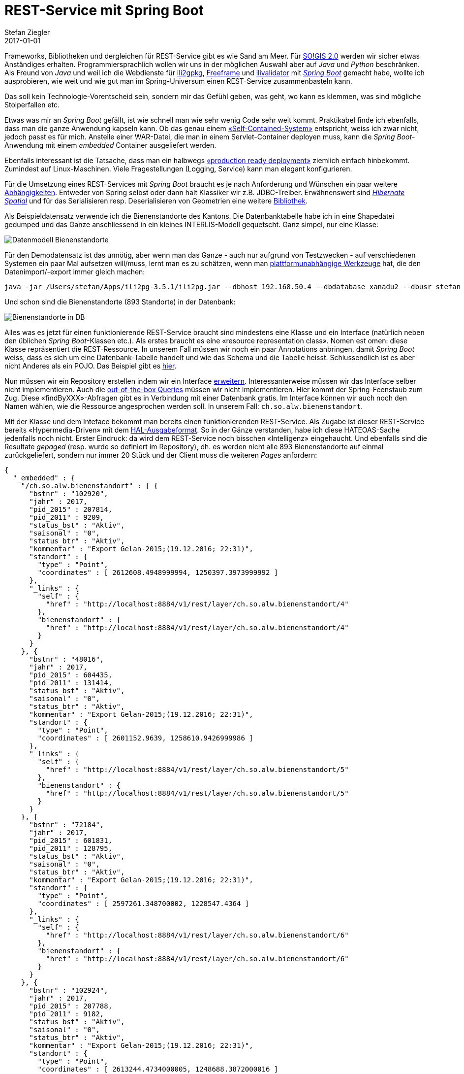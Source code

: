 = REST-Service mit Spring Boot
Stefan Ziegler
2017-01-01
:jbake-type: post
:jbake-status: published
:jbake-tags: KGDI,GDI,know your gdi,REST,Java,Spring Boot,PostgreSQL,PostGIS
:idprefix:

Frameworks, Bibliotheken und dergleichen für REST-Service gibt es wie Sand am Meer. Für http://blog.sogeo.services/blog/2016/12/24/kgdi-the-next-generation-1.html[SO!GIS 2.0] werden wir sicher etwas Anständiges erhalten. Programmiersprachlich wollen wir uns in der möglichen Auswahl aber auf _Java_ und _Python_ beschränken. Als Freund von _Java_ und weil ich die Webdienste für https://sogeo.services/ili2gpkg/[ili2gpkg], https://sogeo.services/freeframe/[Freeframe] und https://interlis2.ch/ilivalidator/[ilivalidator] mit https://projects.spring.io/spring-boot/[_Spring Boot_] gemacht habe, wollte ich ausprobieren, wie weit und wie gut man im Spring-Universum einen REST-Service zusammenbasteln kann.

Das soll kein Technologie-Vorentscheid sein, sondern mir das Gefühl geben, was geht, wo kann es klemmen, was sind mögliche Stolperfallen etc.

Etwas was mir an _Spring Boot_ gefällt, ist wie schnell man wie sehr wenig Code sehr weit kommt. Praktikabel finde ich ebenfalls, dass man die ganze Anwendung kapseln kann. Ob das genau einem https://blog.codecentric.de/en/2015/01/self-contained-systems-roca-complete-example-using-spring-boot-thymeleaf-bootstrap/[&laquo;Self-Contained-System&raquo;] entspricht, weiss ich zwar nicht, jedoch passt es für mich. Anstelle einer WAR-Datei, die man in einem Servlet-Container deployen muss, kann die _Spring Boot_-Anwendung mit einem _embedded_ Container ausgeliefert werden.

Ebenfalls interessant ist die Tatsache, dass man ein halbwegs http://docs.spring.io/spring-boot/docs/current/reference/html/deployment-install.html[&laquo;production ready deployment&raquo;] ziemlich einfach hinbekommt. Zumindest auf Linux-Maschinen. Viele Fragestellungen (Logging, Service) kann man elegant konfigurieren.

Für die Umsetzung eines REST-Services mit _Spring Boot_ braucht es je nach Anforderung und Wünschen ein paar weitere https://git.sogeo.services/stefan/agi-rest-service/src/master/src/agi-rest-service/pom.xml[Abhängigkeiten]. Entweder von Spring selbst oder dann halt Klassiker wir z.B. JDBC-Treiber. Erwähnenswert sind http://docs.jboss.org/hibernate/orm/5.2/userguide/html_single/Hibernate_User_Guide.html#spatial[_Hibernate Spatial_] und für das Serialisieren resp. Deserialisieren von Geometrien eine weitere https://github.com/bedatadriven/jackson-datatype-jts[Bibliothek]. 

Als Beispieldatensatz verwende ich die Bienenstandorte des Kantons. Die Datenbanktabelle habe ich in eine Shapedatei gedumped und das Ganze anschliessend in ein kleines INTERLIS-Modell gequetscht. Ganz simpel, nur eine Klasse: 

image::../../../../../images/rest-service-mit-spring-boot/dm_bienenstandorte.png[alt="Datenmodell Bienenstandorte", align="center"]

Für den Demodatensatz ist das unnötig, aber wenn man das Ganze - auch nur aufgrund von Testzwecken - auf verschiedenen Systemen ein paar Mal aufsetzen will/muss, lernt man es zu schätzen, wenn man http://www.eisenhutinformatik.ch/interlis/ili2pg/[plattformunabhängige Werkzeuge] hat, die den Datenimport/-export immer gleich machen:

[source,xml,linenums]
----
java -jar /Users/stefan/Apps/ili2pg-3.5.1/ili2pg.jar --dbhost 192.168.50.4 --dbdatabase xanadu2 --dbusr stefan --dbpwd ziegler12 --dbschema alw_bienenstandorte --disableValidation --nameByTopic --sqlEnableNull --createGeomIdx --createFkIdx --strokeArcs --models SO_Bienenstandorte_20161227 --modeldir "http://models.geo.admin.ch/;." --defaultSrsCode 2056 --import alw_bienenstandorte_20161225.xtf
----

Und schon sind die Bienenstandorte (893 Standorte) in der Datenbank:

image::../../../../../images/rest-service-mit-spring-boot/postico_01.png[alt="Bienenstandorte in DB", align="center"]

Alles was es jetzt für einen funktionierende REST-Service braucht sind mindestens eine Klasse und ein Interface (natürlich neben den üblichen _Spring Boot_-Klassen etc.). Als erstes braucht es eine &laquo;resource representation class&raquo;. Nomen est omen: diese Klasse repräsentiert die REST-Ressource. In unserem Fall müssen wir noch ein paar Annotations anbringen, damit _Spring Boot_ weiss, dass es sich um eine Datenbank-Tabelle handelt und wie das Schema und die Tabelle heisst. Schlussendlich ist es aber nicht Anderes als ein POJO. Das Beispiel gibt es https://git.sogeo.services/stefan/agi-rest-service/src/master/src/agi-rest-service/src/main/java/org/catais/rest/domain/ch/so/alw/Bienenstandort.java[hier].

Nun müssen wir ein Repository erstellen indem wir ein Interface https://git.sogeo.services/stefan/agi-rest-service/src/master/src/agi-rest-service/src/main/java/org/catais/rest/repository/ch/so/alw/BienenstandortRepository.java[erweitern]. Interessanterweise müssen wir das Interface selber nicht implementieren. Auch die https://docs.spring.io/spring-data/jpa/docs/current/reference/html/#jpa.query-methods[out-of-the-box Queries] müssen wir nicht implementieren. Hier kommt der Spring-Feenstaub zum Zug. Diese &laquo;findByXXX&raquo;-Abfragen gibt es in Verbindung mit einer Datenbank gratis. Im Interface können wir auch noch den Namen wählen, wie die Ressource angesprochen werden soll. In unserem Fall: `ch.so.alw.bienenstandort`.

Mit der Klasse und dem Inteface bekommt man bereits einen funktionierenden REST-Service. Als Zugabe ist dieser REST-Service bereits &laquo;Hypermedia-Driven&raquo; mit dem https://en.wikipedia.org/wiki/Hypertext_Application_Language[HAL-Ausgabeformat]. So in der Gänze verstanden, habe ich diese HATEOAS-Sache jedenfalls noch nicht. Erster Eindruck: da wird dem REST-Service noch bisschen &laquo;Intelligenz&raquo; eingehaucht. Und ebenfalls sind die Resultate _gepaged_ (resp. wurde so definiert im Repository), dh. es werden nicht alle 893 Bienenstandorte auf einmal zurückgeliefert, sondern nur immer 20 Stück und der Client muss die weiteren _Pages_ anfordern:

[source,json,linenums]
----
{
  "_embedded" : {
    "/ch.so.alw.bienenstandort" : [ {
      "bstnr" : "102920",
      "jahr" : 2017,
      "pid_2015" : 207814,
      "pid_2011" : 9209,
      "status_bst" : "Aktiv",
      "saisonal" : "0",
      "status_btr" : "Aktiv",
      "kommentar" : "Export Gelan-2015;(19.12.2016; 22:31)",
      "standort" : {
        "type" : "Point",
        "coordinates" : [ 2612608.4948999994, 1250397.3973999992 ]
      },
      "_links" : {
        "self" : {
          "href" : "http://localhost:8884/v1/rest/layer/ch.so.alw.bienenstandort/4"
        },
        "bienenstandort" : {
          "href" : "http://localhost:8884/v1/rest/layer/ch.so.alw.bienenstandort/4"
        }
      }
    }, {
      "bstnr" : "48016",
      "jahr" : 2017,
      "pid_2015" : 604435,
      "pid_2011" : 131414,
      "status_bst" : "Aktiv",
      "saisonal" : "0",
      "status_btr" : "Aktiv",
      "kommentar" : "Export Gelan-2015;(19.12.2016; 22:31)",
      "standort" : {
        "type" : "Point",
        "coordinates" : [ 2601152.9639, 1258610.9426999986 ]
      },
      "_links" : {
        "self" : {
          "href" : "http://localhost:8884/v1/rest/layer/ch.so.alw.bienenstandort/5"
        },
        "bienenstandort" : {
          "href" : "http://localhost:8884/v1/rest/layer/ch.so.alw.bienenstandort/5"
        }
      }
    }, {
      "bstnr" : "72184",
      "jahr" : 2017,
      "pid_2015" : 601831,
      "pid_2011" : 128795,
      "status_bst" : "Aktiv",
      "saisonal" : "0",
      "status_btr" : "Aktiv",
      "kommentar" : "Export Gelan-2015;(19.12.2016; 22:31)",
      "standort" : {
        "type" : "Point",
        "coordinates" : [ 2597261.348700002, 1228547.4364 ]
      },
      "_links" : {
        "self" : {
          "href" : "http://localhost:8884/v1/rest/layer/ch.so.alw.bienenstandort/6"
        },
        "bienenstandort" : {
          "href" : "http://localhost:8884/v1/rest/layer/ch.so.alw.bienenstandort/6"
        }
      }
    }, {
      "bstnr" : "102924",
      "jahr" : 2017,
      "pid_2015" : 207788,
      "pid_2011" : 9182,
      "status_bst" : "Aktiv",
      "saisonal" : "0",
      "status_btr" : "Aktiv",
      "kommentar" : "Export Gelan-2015;(19.12.2016; 22:31)",
      "standort" : {
        "type" : "Point",
        "coordinates" : [ 2613244.4734000005, 1248688.3872000016 ]
      },
      "_links" : {
        "self" : {
          "href" : "http://localhost:8884/v1/rest/layer/ch.so.alw.bienenstandort/7"
        },
        "bienenstandort" : {
          "href" : "http://localhost:8884/v1/rest/layer/ch.so.alw.bienenstandort/7"
        }
      }
    }, {
      "bstnr" : "102806",
      "jahr" : 2017,
      "pid_2015" : 207826,
      "pid_2011" : 9222,
      "status_bst" : "Aktiv",
      "saisonal" : "0",
      "status_btr" : "Aktiv",
      "kommentar" : "Export Gelan-2015;(19.12.2016; 22:31)",
      "standort" : {
        "type" : "Point",
        "coordinates" : [ 2608493.4569999985, 1247794.4199 ]
      },
      "_links" : {
        "self" : {
          "href" : "http://localhost:8884/v1/rest/layer/ch.so.alw.bienenstandort/8"
        },
        "bienenstandort" : {
          "href" : "http://localhost:8884/v1/rest/layer/ch.so.alw.bienenstandort/8"
        }
      }
    }, {
      "bstnr" : "82568",
      "jahr" : 2017,
      "pid_2015" : 205965,
      "pid_2011" : 7008,
      "status_bst" : "Aktiv",
      "saisonal" : "0",
      "status_btr" : "Aktiv",
      "kommentar" : "Export Gelan-2015;(19.12.2016; 22:31)",
      "standort" : {
        "type" : "Point",
        "coordinates" : [ 2631996.5089999996, 1240138.5654999986 ]
      },
      "_links" : {
        "self" : {
          "href" : "http://localhost:8884/v1/rest/layer/ch.so.alw.bienenstandort/9"
        },
        "bienenstandort" : {
          "href" : "http://localhost:8884/v1/rest/layer/ch.so.alw.bienenstandort/9"
        }
      }
    }, {
      "bstnr" : "72272",
      "jahr" : 2017,
      "pid_2015" : 473947,
      "pid_2011" : 103687,
      "status_bst" : "Aktiv",
      "saisonal" : "0",
      "status_btr" : "Aktiv",
      "kommentar" : "Export Gelan-2015;(19.12.2016; 22:31)",
      "standort" : {
        "type" : "Point",
        "coordinates" : [ 2597749.344300002, 1227845.4373999983 ]
      },
      "_links" : {
        "self" : {
          "href" : "http://localhost:8884/v1/rest/layer/ch.so.alw.bienenstandort/10"
        },
        "bienenstandort" : {
          "href" : "http://localhost:8884/v1/rest/layer/ch.so.alw.bienenstandort/10"
        }
      }
    }, {
      "bstnr" : "41612",
      "jahr" : 2017,
      "pid_2015" : 201334,
      "pid_2011" : 1346,
      "status_bst" : "Aktiv",
      "saisonal" : "0",
      "status_btr" : "Aktiv",
      "kommentar" : "Export Gelan-2015;(19.12.2016; 22:31)",
      "standort" : {
        "type" : "Point",
        "coordinates" : [ 2616852.5084999986, 1258628.4717999995 ]
      },
      "_links" : {
        "self" : {
          "href" : "http://localhost:8884/v1/rest/layer/ch.so.alw.bienenstandort/11"
        },
        "bienenstandort" : {
          "href" : "http://localhost:8884/v1/rest/layer/ch.so.alw.bienenstandort/11"
        }
      }
    }, {
      "bstnr" : "62016",
      "jahr" : 2017,
      "pid_2015" : 605250,
      "pid_2011" : 132231,
      "status_bst" : "Aktiv",
      "saisonal" : "0",
      "status_btr" : "Aktiv",
      "kommentar" : "Export Gelan-2015;(19.12.2016; 22:31)",
      "standort" : {
        "type" : "Point",
        "coordinates" : [ 2609550.3222999983, 1225258.332800001 ]
      },
      "_links" : {
        "self" : {
          "href" : "http://localhost:8884/v1/rest/layer/ch.so.alw.bienenstandort/12"
        },
        "bienenstandort" : {
          "href" : "http://localhost:8884/v1/rest/layer/ch.so.alw.bienenstandort/12"
        }
      }
    }, {
      "bstnr" : "62140",
      "jahr" : 2017,
      "pid_2015" : 207633,
      "pid_2011" : 9020,
      "status_bst" : "Aktiv",
      "saisonal" : "1",
      "status_btr" : "Aktiv",
      "kommentar" : "Export Gelan-2015;(19.12.2016; 22:31)",
      "standort" : {
        "type" : "Point",
        "coordinates" : [ 2609506.3486, 1229524.3418000005 ]
      },
      "_links" : {
        "self" : {
          "href" : "http://localhost:8884/v1/rest/layer/ch.so.alw.bienenstandort/13"
        },
        "bienenstandort" : {
          "href" : "http://localhost:8884/v1/rest/layer/ch.so.alw.bienenstandort/13"
        }
      }
    }, {
      "bstnr" : "102732",
      "jahr" : 2017,
      "pid_2015" : 203788,
      "pid_2011" : 3813,
      "status_bst" : "Aktiv",
      "saisonal" : "0",
      "status_btr" : "Aktiv",
      "kommentar" : "Export Gelan-2015;(19.12.2016; 22:31)",
      "standort" : {
        "type" : "Point",
        "coordinates" : [ 2608305.4657000005, 1250274.4360999987 ]
      },
      "_links" : {
        "self" : {
          "href" : "http://localhost:8884/v1/rest/layer/ch.so.alw.bienenstandort/14"
        },
        "bienenstandort" : {
          "href" : "http://localhost:8884/v1/rest/layer/ch.so.alw.bienenstandort/14"
        }
      }
    }, {
      "bstnr" : "62004",
      "jahr" : 2017,
      "pid_2015" : 602420,
      "pid_2011" : 129390,
      "status_bst" : "Aktiv",
      "saisonal" : "0",
      "status_btr" : "Aktiv",
      "kommentar" : "Export Gelan-2015;(19.12.2016; 22:31)",
      "standort" : {
        "type" : "Point",
        "coordinates" : [ 2604411.054299999, 1223172.8467000015 ]
      },
      "_links" : {
        "self" : {
          "href" : "http://localhost:8884/v1/rest/layer/ch.so.alw.bienenstandort/15"
        },
        "bienenstandort" : {
          "href" : "http://localhost:8884/v1/rest/layer/ch.so.alw.bienenstandort/15"
        }
      }
    }, {
      "bstnr" : "31484",
      "jahr" : 2017,
      "pid_2015" : 602532,
      "pid_2011" : 129502,
      "status_bst" : "Aktiv",
      "saisonal" : "0",
      "status_btr" : "Aktiv",
      "kommentar" : "Export Gelan-2015;(19.12.2016; 22:31)",
      "standort" : {
        "type" : "Point",
        "coordinates" : [ 2604137.3066000007, 1225322.382199999 ]
      },
      "_links" : {
        "self" : {
          "href" : "http://localhost:8884/v1/rest/layer/ch.so.alw.bienenstandort/16"
        },
        "bienenstandort" : {
          "href" : "http://localhost:8884/v1/rest/layer/ch.so.alw.bienenstandort/16"
        }
      }
    }, {
      "bstnr" : "41668",
      "jahr" : 2017,
      "pid_2015" : 207610,
      "pid_2011" : 8995,
      "status_bst" : "Aktiv",
      "saisonal" : "0",
      "status_btr" : "Aktiv",
      "kommentar" : "Export Gelan-2015;(19.12.2016; 22:31)",
      "standort" : {
        "type" : "Point",
        "coordinates" : [ 2601171.401799999, 1256667.4970000014 ]
      },
      "_links" : {
        "self" : {
          "href" : "http://localhost:8884/v1/rest/layer/ch.so.alw.bienenstandort/17"
        },
        "bienenstandort" : {
          "href" : "http://localhost:8884/v1/rest/layer/ch.so.alw.bienenstandort/17"
        }
      }
    }, {
      "bstnr" : "58006",
      "jahr" : 2017,
      "pid_2015" : 605293,
      "pid_2011" : 132274,
      "status_bst" : "Aktiv",
      "saisonal" : "0",
      "status_btr" : "Aktiv",
      "kommentar" : "Export Gelan-2015;(19.12.2016; 22:31)",
      "standort" : {
        "type" : "Point",
        "coordinates" : [ 2639746.5154, 1254536.799800001 ]
      },
      "_links" : {
        "self" : {
          "href" : "http://localhost:8884/v1/rest/layer/ch.so.alw.bienenstandort/18"
        },
        "bienenstandort" : {
          "href" : "http://localhost:8884/v1/rest/layer/ch.so.alw.bienenstandort/18"
        }
      }
    }, {
      "bstnr" : "72284",
      "jahr" : 2017,
      "pid_2015" : 605172,
      "pid_2011" : 132151,
      "status_bst" : "Aktiv",
      "saisonal" : "0",
      "status_btr" : "Aktiv",
      "kommentar" : "Export Gelan-2015;(19.12.2016; 22:31)",
      "standort" : {
        "type" : "Point",
        "coordinates" : [ 2610135.3605000004, 1234627.3381999992 ]
      },
      "_links" : {
        "self" : {
          "href" : "http://localhost:8884/v1/rest/layer/ch.so.alw.bienenstandort/19"
        },
        "bienenstandort" : {
          "href" : "http://localhost:8884/v1/rest/layer/ch.so.alw.bienenstandort/19"
        }
      }
    }, {
      "bstnr" : "31520",
      "jahr" : 2017,
      "pid_2015" : 201191,
      "pid_2011" : 1202,
      "status_bst" : "Aktiv",
      "saisonal" : "0",
      "status_btr" : "Aktiv",
      "kommentar" : "Export Gelan-2015;(19.12.2016; 22:31)",
      "standort" : {
        "type" : "Point",
        "coordinates" : [ 2603626.3046000004, 1221320.3414999992 ]
      },
      "_links" : {
        "self" : {
          "href" : "http://localhost:8884/v1/rest/layer/ch.so.alw.bienenstandort/20"
        },
        "bienenstandort" : {
          "href" : "http://localhost:8884/v1/rest/layer/ch.so.alw.bienenstandort/20"
        }
      }
    }, {
      "bstnr" : "18006",
      "jahr" : 2017,
      "pid_2015" : 605255,
      "pid_2011" : 132236,
      "status_bst" : "Aktiv",
      "saisonal" : "0",
      "status_btr" : "Aktiv",
      "kommentar" : "Export Gelan-2015;(19.12.2016; 22:31)",
      "standort" : {
        "type" : "Point",
        "coordinates" : [ 2628381.2760000005, 1235816.4164999984 ]
      },
      "_links" : {
        "self" : {
          "href" : "http://localhost:8884/v1/rest/layer/ch.so.alw.bienenstandort/21"
        },
        "bienenstandort" : {
          "href" : "http://localhost:8884/v1/rest/layer/ch.so.alw.bienenstandort/21"
        }
      }
    }, {
      "bstnr" : "102936",
      "jahr" : 2017,
      "pid_2015" : 604431,
      "pid_2011" : 131410,
      "status_bst" : "Aktiv",
      "saisonal" : "0",
      "status_btr" : "Aktiv",
      "kommentar" : "Export Gelan-2015;(19.12.2016; 22:31)",
      "standort" : {
        "type" : "Point",
        "coordinates" : [ 2605077.9497000016, 1248073.3953999989 ]
      },
      "_links" : {
        "self" : {
          "href" : "http://localhost:8884/v1/rest/layer/ch.so.alw.bienenstandort/22"
        },
        "bienenstandort" : {
          "href" : "http://localhost:8884/v1/rest/layer/ch.so.alw.bienenstandort/22"
        }
      }
    }, {
      "bstnr" : "41736",
      "jahr" : 2017,
      "pid_2015" : 207669,
      "pid_2011" : 9058,
      "status_bst" : "Aktiv",
      "saisonal" : "0",
      "status_btr" : "Aktiv",
      "kommentar" : "Export Gelan-2015;(19.12.2016; 22:31)",
      "standort" : {
        "type" : "Point",
        "coordinates" : [ 2616021.4771, 1252594.4061999992 ]
      },
      "_links" : {
        "self" : {
          "href" : "http://localhost:8884/v1/rest/layer/ch.so.alw.bienenstandort/23"
        },
        "bienenstandort" : {
          "href" : "http://localhost:8884/v1/rest/layer/ch.so.alw.bienenstandort/23"
        }
      }
    } ]
  },
  "_links" : {
    "first" : {
      "href" : "http://localhost:8884/v1/rest/layer/ch.so.alw.bienenstandort?page=0&size=20"
    },
    "self" : {
      "href" : "http://localhost:8884/v1/rest/layer/ch.so.alw.bienenstandort"
    },
    "next" : {
      "href" : "http://localhost:8884/v1/rest/layer/ch.so.alw.bienenstandort?page=1&size=20"
    },
    "last" : {
      "href" : "http://localhost:8884/v1/rest/layer/ch.so.alw.bienenstandort?page=44&size=20"
    },
    "profile" : {
      "href" : "http://localhost:8884/v1/rest/layer/profile/ch.so.alw.bienenstandort"
    },
    "search" : {
      "href" : "http://localhost:8884/v1/rest/layer/ch.so.alw.bienenstandort/search"
    }
  },
  "page" : {
    "size" : 20,
    "totalElements" : 893,
    "totalPages" : 45,
    "number" : 0
  }
}
----

Diese &laquo;Intelligenz&raquo; macht sich vor allem in der Verlinkung bemerkbar. So werden z.B. die Links auf die nächste und vorherige _Page_ angezeigt oder ein Link auf die vorhandenen Suchanfragen:

[source,json,linenums]
----
{
  "_links" : {
    "findByBstnr" : {
      "href" : "http://localhost:8884/v1/rest/layer/ch.so.alw.bienenstandort/search/findByBstnr{?bstnr,page,size,sort}",
      "templated" : true
    },
    "self" : {
      "href" : "http://localhost:8884/v1/rest/layer/ch.so.alw.bienenstandort/search"
    }
  }
}
----

Nachdem man sich die Zusatzfunktionalitäten ein wenig zu Gemüte geführt hat, kann man mit den bekannten vier Verben Daten abfragen, erfassen, ändern und löschen. 

Daten abfragen / GET:

[source,json,linenums]
----
curl -X GET http://localhost:8884/v1/rest/layer/ch.so.alw.bienenstandort/search/findByBstnr?bstnr=102920
----

Daten erfassen / POST:

[source,json,linenums]
----
curl -H "Content-Type: application/json" -X POST -d '{"bstnr" : "1", "jahr" : 2017, "pid_2015" : 207669, "pid_2011" : 9058, "status_bst" : "Aktiv", "saisonal" : "0", "status_btr" : "Aktiv", "kommentar" : "Export Gelan-2015;(19.12.2016; 22:31)", "standort" : {"type" : "Point", "coordinates" : [ 2600000.123, 1200000.456 ]}}' http://localhost:8884/v1/rest/layer/ch.so.alw.bienenstandort 
----

Daten löschen / PUT:

[source,json,linenums]
----
curl -H "Content-Type: application/json" -X PUT -d '{"bstnr" : "1", "jahr" : 2525, "pid_2015" : 207669, "pid_2011" : 9058, "status_bst" : "Aktiv", "saisonal" : "0", "status_btr" : "Aktiv", "kommentar" : "Export Gelan-2015;(19.12.2016; 22:31)","standort" : {"type" : "Point", "coordinates" : [ 2600000.123, 1200000.456 ]}}' http://localhost:8884/v1/rest/layer/ch.so.alw.bienenstandort/4
----

Daten löschen / DELETE:
[source,json,linenums]
----
curl -X DELETE http://localhost:8884/v1/rest/layer/ch.so.alw.bienenstandort/4
----

Etwas was mir momentan noch nicht klar ist, ist der Umgang mit verschiedenen Koordinatensystemen. Verwendet man als Codierung für die Geometrien GeoJSON gibt keine Möglichkeit mehr das Koordinatensystem https://tools.ietf.org/html/rfc7946[anzugeben]. In der ersten Spezifikation gab es die Möglichkeit, nur hat man das in freier Wildbahn auch nie wirklich gesehen. Wahrscheinlich läuft es darauf hinaus, dass der REST-Service pro Ressource konsquenterweise nur ein Koordinatensystem unterstützen kann. Lieber in sauber nur ein Koordinatensystem als mit viel Geknorze was reinbasteln...

Eine andere Frage ist eher _Spring_-bezogen. Nämlich der Umgang mit räumlichen Abfragen. Grundsätzlich ist dank _Hibernate Spatial_ und der Jackson-Erweiterung für das De-/Serialisieren der Geometrien der Umgang mit Geodaten soweit schmerzlos. Ganz so out-of-the-box scheinen die räumlichen Abfragen nicht zu gehen. Für einen anderen Testdatensatz (die Nachführungskreise der amtlichen Vermessung) habe ich https://git.sogeo.services/stefan/agi-rest-service/src/master/src/agi-rest-service/src/main/java/org/catais/rest/repository/ch/so/agi/AV_NachfuehrungskreisRepository.java[weitere Queries im Repository-Interface] definiert:

[source,json,linenums]
----
{
  "_links" : {
    "findByKreisname" : {
      "href" : "http://localhost:8884/v1/rest/layer/nf_kreis/search/findByKreisname{?kreisname,page,size,sort}",
      "templated" : true
    },
    "findByPerimeter" : {
      "href" : "http://localhost:8884/v1/rest/layer/nf_kreis/search/findByPerimeter{?x,y}",
      "templated" : true
    },
    "findByKreisnameLike" : {
      "href" : "http://localhost:8884/v1/rest/layer/nf_kreis/search/findByKreisnameLike{?kreisname,page,size,sort}",
      "templated" : true
    },
    "self" : {
      "href" : "http://localhost:8884/v1/rest/layer/nf_kreis/search"
    }
  }
}
----

Neben der schicken &laquo;findByKreisnameLike&raquo;-Query, mit der man genau wie bei Datenbanken &laquo;Like&raquo;-Abfragen durchführen kann, habe ich natürlich auch etwas Räumliches definiert. Hier im konkreten Fall etwas Ähnliches wie eine WMS-GetFeatureInfo-Abfrage. Um das mit möglichst wenig Aufwand hinzukriegen, habe ich eine native PostgreSQL/PostGIS-Query im Repository definiert, was jetzt natürlich sehr, sehr, seeeeehr unschön ist. Eine bessere und nachhaltigere Alternative ist das Schreiben von &laquo;Custom Queries&raquo; in dem man ein eigenes Repository-Interface implementiert (was man anscheinend sowieso für read-only Repositories machen muss). Da bin ich mir aber nicht mehr sicher, ob diese Queries noch im _search_-Link auftauchen, was wiederum sehr schade wäre. 


_Fazit:_ Das Spring-Universum liefert schon sehr viel, um effizient REST-Service anbieten zu können. Hier gilt auch ausnahmsweise einmal &laquo;Spatial is (ganz klein wenig) special&raquo;, da man sicher noch für räumliche Abfragen klären muss, wie gut sich das umsetzen liesse. Die interessantere Frage ist aber unabhängig vom eingesetzten Produkt und betrifft den Betrieb/Konfiguration des REST-Services: Welche Tabellen / Views als REST-Service mit welchen Alias-Namen der Attribute angeboten werden, steht in Zukunft in unserem http://blog.sogeo.services/blog/2016/12/24/kgdi-the-next-generation-1.html[Metamodell]. Was man wahrscheinlich nicht möchte, ist das manuelle Erstellen der benötigten Klassen, Interfaces, Rechte etc. im REST-Service. Entweder könnte sich der REST-Service direkt aus dem Metamodell bedienen. Da ist mir jedoch gar nichts bekannt. Oder aber es wird etwas Ähnliches wie einen Code-Generator für diese Objekte geben. Da müssen die Profis ran. TBD.




